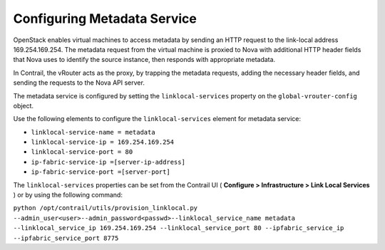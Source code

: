 .. This work is licensed under the Creative Commons Attribution 4.0 International License.
   To view a copy of this license, visit http://creativecommons.org/licenses/by/4.0/ or send a letter to Creative Commons, PO Box 1866, Mountain View, CA 94042, USA.

============================
Configuring Metadata Service
============================

OpenStack enables virtual machines to access metadata by sending an HTTP request to the link-local address 169.254.169.254. The metadata request from the virtual machine is proxied to Nova with additional HTTP header fields that Nova uses to identify the source instance, then responds with appropriate metadata.

In Contrail, the vRouter acts as the proxy, by trapping the metadata requests, adding the necessary header fields, and sending the requests to the Nova API server.

The metadata service is configured by setting the ``linklocal-services`` property on the ``global-vrouter-config`` object.

Use the following elements to configure the ``linklocal-services`` element for metadata service:

-  ``linklocal-service-name = metadata`` 


-  ``linklocal-service-ip = 169.254.169.254`` 


-  ``linklocal-service-port = 80`` 


-  ``ip-fabric-service-ip =[server-ip-address]`` 


-  ``ip-fabric-service-port =[server-port]`` 


The ``linklocal-services`` properties can be set from the Contrail UI ( **Configure > Infrastructure > Link Local Services** ) or by using the following command:

``python /opt/contrail/utils/provision_linklocal.py --admin_user<user>--admin_password<passwd>--linklocal_service_name metadata --linklocal_service_ip 169.254.169.254 --linklocal_service_port 80 --ipfabric_service_ip --ipfabric_service_port 8775`` 

